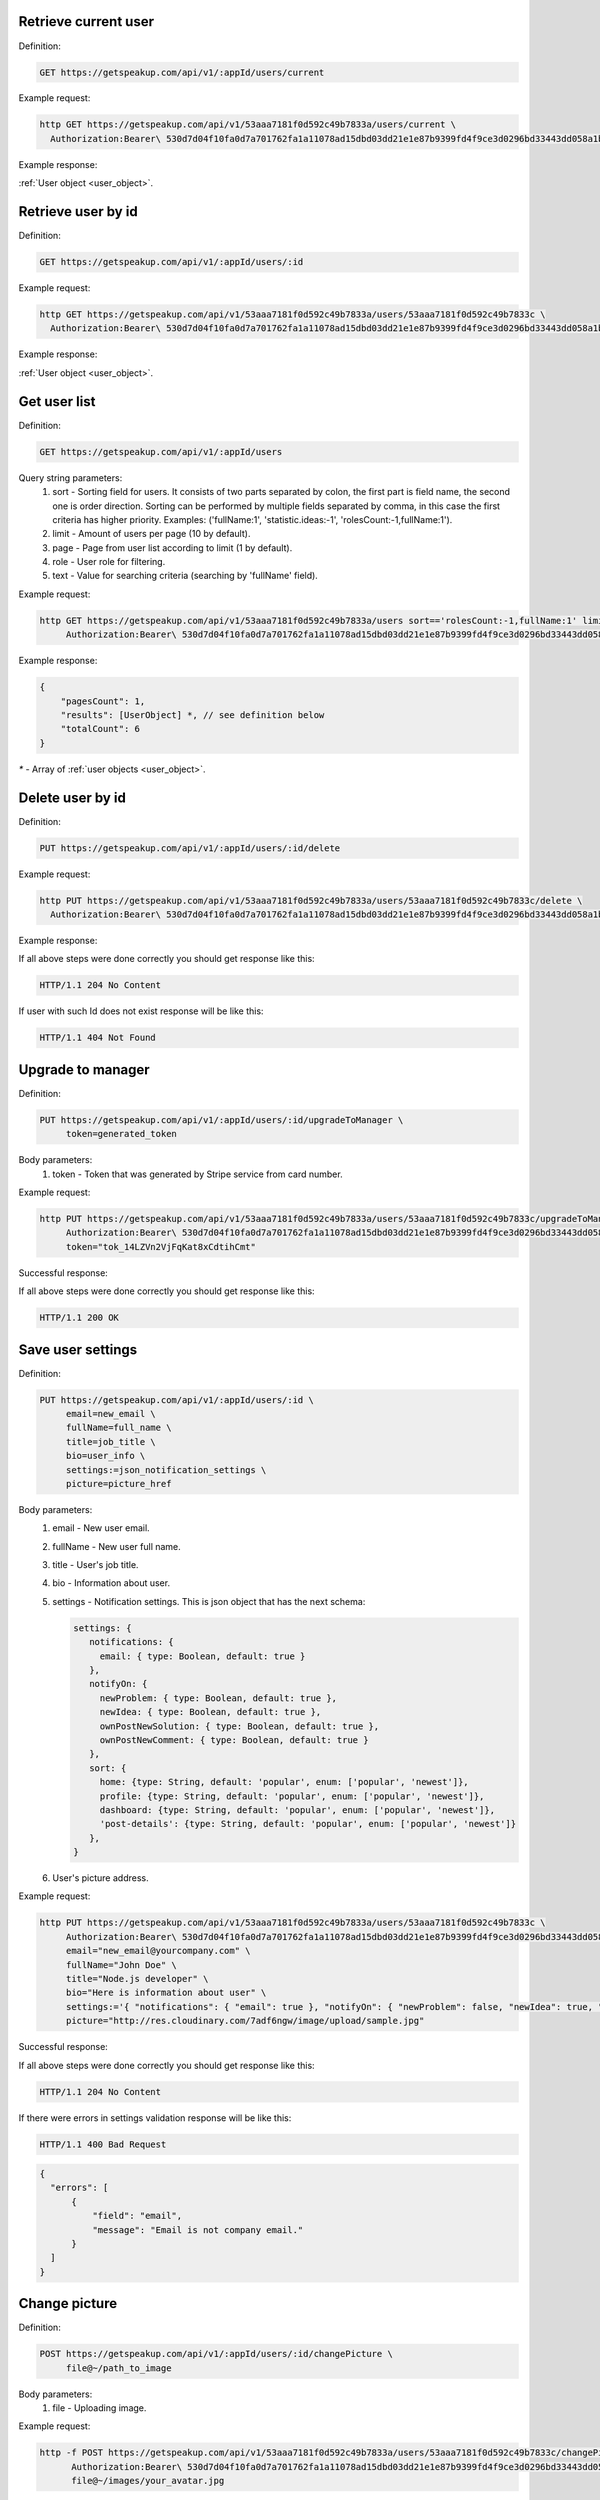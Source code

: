 
Retrieve current user
=====================

Definition:

.. code-block:: bash

   GET https://getspeakup.com/api/v1/:appId/users/current

Example request:

.. code-block:: bash

  http GET https://getspeakup.com/api/v1/53aaa7181f0d592c49b7833a/users/current \
    Authorization:Bearer\ 530d7d04f10fa0d7a701762fa1a11078ad15dbd03dd21e1e87b9399fd4f9ce3d0296bd33443dd058a1b871cacac0e765

Example response:

:ref:`User object <user_object>`.


Retrieve user by id
===================

Definition:

.. code-block:: bash

   GET https://getspeakup.com/api/v1/:appId/users/:id

Example request:

.. code-block:: bash

  http GET https://getspeakup.com/api/v1/53aaa7181f0d592c49b7833a/users/53aaa7181f0d592c49b7833c \
    Authorization:Bearer\ 530d7d04f10fa0d7a701762fa1a11078ad15dbd03dd21e1e87b9399fd4f9ce3d0296bd33443dd058a1b871cacac0e765

Example response:

:ref:`User object <user_object>`.


Get user list
===================

Definition:

.. code-block:: bash

   GET https://getspeakup.com/api/v1/:appId/users

Query string parameters:
   1. sort - Sorting field for users. It consists of two parts separated by colon, the first part is field name, the second one is order direction.
      Sorting can be performed by multiple fields separated by comma, in this case the first criteria has higher priority.
      Examples: ('fullName:1', 'statistic.ideas:-1', 'rolesCount:-1,fullName:1').
   2. limit - Amount of users per page (10 by default).
   3. page - Page from user list according to limit (1 by default).
   4. role - User role for filtering.
   5. text - Value for searching criteria (searching by 'fullName' field).


Example request:

.. code-block:: bash

  http GET https://getspeakup.com/api/v1/53aaa7181f0d592c49b7833a/users sort=='rolesCount:-1,fullName:1' limit==10 page==1 text=='jo' \
       Authorization:Bearer\ 530d7d04f10fa0d7a701762fa1a11078ad15dbd03dd21e1e87b9399fd4f9ce3d0296bd33443dd058a1b871cacac0e765


Example response:

.. code-block:: javascript

   {
       "pagesCount": 1,
       "results": [UserObject] *, // see definition below
       "totalCount": 6
   }

`*` - Array of :ref:`user objects <user_object>`.






Delete user by id
===================

Definition:

.. code-block:: bash

   PUT https://getspeakup.com/api/v1/:appId/users/:id/delete

Example request:

.. code-block:: bash

  http PUT https://getspeakup.com/api/v1/53aaa7181f0d592c49b7833a/users/53aaa7181f0d592c49b7833c/delete \
    Authorization:Bearer\ 530d7d04f10fa0d7a701762fa1a11078ad15dbd03dd21e1e87b9399fd4f9ce3d0296bd33443dd058a1b871cacac0e765

Example response:


If all above steps were done correctly you should get response like this:

.. code-block:: bash

   HTTP/1.1 204 No Content


If user with such Id does not exist response will be like this:

.. code-block:: bash

   HTTP/1.1 404 Not Found




Upgrade to manager
====================

Definition:

.. code-block:: bash

   PUT https://getspeakup.com/api/v1/:appId/users/:id/upgradeToManager \
        token=generated_token

Body parameters:
   1. token - Token that was generated by Stripe service from card number.


Example request:

.. code-block:: bash

   http PUT https://getspeakup.com/api/v1/53aaa7181f0d592c49b7833a/users/53aaa7181f0d592c49b7833c/upgradeToManager \
        Authorization:Bearer\ 530d7d04f10fa0d7a701762fa1a11078ad15dbd03dd21e1e87b9399fd4f9ce3d0296bd33443dd058a1b871cacac0e765 \
        token="tok_14LZVn2VjFqKat8xCdtihCmt"


Successful response:

If all above steps were done correctly you should get response like this:

.. code-block:: bash

   HTTP/1.1 200 OK



Save user settings
====================

Definition:

.. code-block:: bash

   PUT https://getspeakup.com/api/v1/:appId/users/:id \
        email=new_email \
        fullName=full_name \
        title=job_title \
        bio=user_info \
        settings:=json_notification_settings \
        picture=picture_href


Body parameters:
   1. email - New user email.
   2. fullName - New user full name.
   3. title - User's job title.
   4. bio - Information about user.
   5. settings - Notification settings. This is json object that has the next schema:

      .. code-block:: javascript

         settings: {
            notifications: {
              email: { type: Boolean, default: true }
            },
            notifyOn: {
              newProblem: { type: Boolean, default: true },
              newIdea: { type: Boolean, default: true },
              ownPostNewSolution: { type: Boolean, default: true },
              ownPostNewComment: { type: Boolean, default: true }
            },
            sort: {
              home: {type: String, default: 'popular', enum: ['popular', 'newest']},
              profile: {type: String, default: 'popular', enum: ['popular', 'newest']},
              dashboard: {type: String, default: 'popular', enum: ['popular', 'newest']},
              'post-details': {type: String, default: 'popular', enum: ['popular', 'newest']}
            },
         }
   6. User's picture address.



Example request:

.. code-block:: bash


   http PUT https://getspeakup.com/api/v1/53aaa7181f0d592c49b7833a/users/53aaa7181f0d592c49b7833c \
        Authorization:Bearer\ 530d7d04f10fa0d7a701762fa1a11078ad15dbd03dd21e1e87b9399fd4f9ce3d0296bd33443dd058a1b871cacac0e765 \
        email="new_email@yourcompany.com" \
        fullName="John Doe" \
        title="Node.js developer" \
        bio="Here is information about user" \
        settings:='{ "notifications": { "email": true }, "notifyOn": { "newProblem": false, "newIdea": true, "ownPostNewSolution": true, "ownPostNewComment": false }, "sort": { "home": "popular", "profile": "popular", "dashboard": "newest", "post-details": "newest" } }' \
        picture="http://res.cloudinary.com/7adf6ngw/image/upload/sample.jpg"




Successful response:

If all above steps were done correctly you should get response like this:

.. code-block:: bash

   HTTP/1.1 204 No Content



If there were errors in settings validation response will be like this:

.. code-block:: bash

   HTTP/1.1 400 Bad Request


.. code-block:: javascript

    {
      "errors": [
          {
              "field": "email",
              "message": "Email is not company email."
          }
      ]
    }




Change picture
====================

Definition:

.. code-block:: bash

   POST https://getspeakup.com/api/v1/:appId/users/:id/changePicture \
	file@~/path_to_image

Body parameters:
   1. file - Uploading image.


Example request:

.. code-block:: bash

   http -f POST https://getspeakup.com/api/v1/53aaa7181f0d592c49b7833a/users/53aaa7181f0d592c49b7833c/changePicture \
	 Authorization:Bearer\ 530d7d04f10fa0d7a701762fa1a11078ad15dbd03dd21e1e87b9399fd4f9ce3d0296bd33443dd058a1b871cacac0e765 \
	 file@~/images/your_avatar.jpg


Successful response:

If all above steps were done correctly you should get response like this:

.. code-block:: bash

   HTTP/1.1 200 OK


.. code-block:: javascript

  {
      "height": 273,
      "thumbnailUrl": "https://res.cloudinary.com/speakup/image/upload/c_fill,g_face,h_180,w_180/kiezh3uksp6zw1ombzwb",
      "url": "http://res.cloudinary.com/speakup/image/upload/v1406727634/kiezh3uksp6zw1ombzwb.jpg",
      "width": 184
  }



Download facebook picture
=========================

Definition:

.. code-block:: bash

   PUT https://getspeakup.com/api/v1/:appId/users/:id/downloadFacebookPicture


Example request:

.. code-block:: bash

   http PUT https://getspeakup.com/api/v1/53aaa7181f0d592c49b7833a/users/53aaa7181f0d592c49b7833c/downloadFacebookPicture \
	 Authorization:Bearer\ 530d7d04f10fa0d7a701762fa1a11078ad15dbd03dd21e1e87b9399fd4f9ce3d0296bd33443dd058a1b871cacac0e765



Successful response:

If all above steps were done correctly you should get response like this:

.. code-block:: bash

   HTTP/1.1 200 OK


.. code-block:: javascript

  {
      "picture": "http://graph.facebook.com/accountFacebookId/picture?type=large"
  }



Remove picture
====================

Definition:

.. code-block:: bash

   PUT https://getspeakup.com/api/v1/:appId/users/:id/removePicture


Example request:

.. code-block:: bash

   http PUT https://getspeakup.com/api/v1/53aaa7181f0d592c49b7833a/users/53aaa7181f0d592c49b7833c/removePicture \
         	Authorization:Bearer\ 530d7d04f10fa0d7a701762fa1a11078ad15dbd03dd21e1e87b9399fd4f9ce3d0296bd33443dd058a1b871cacac0e765


Successful response:

If all above steps were done correctly response should be like this (contains path to default image):

.. code-block:: bash

   HTTP/1.1 200 OK


.. code-block:: javascript

  {
      "picture": "http://getspeakup.com/assets/images/2-frontend/profile-image.svg"
  }




Request manager access
======================

Definition:

.. code-block:: bash

   PUT https://getspeakup.com/api/v1/:appId/users/:id/requestManagerAccess


Example request:

.. code-block:: bash

   http PUT https://getspeakup.com/api/v1/53aaa7181f0d592c49b7833a/users/53aaa7181f0d592c49b7833c/requestManagerAccess \
         	Authorization:Bearer\ 530d7d04f10fa0d7a701762fa1a11078ad15dbd03dd21e1e87b9399fd4f9ce3d0296bd33443dd058a1b871cacac0e765


Successful response:

If all above steps were done correctly response should be like this (contains path to default image):

.. code-block:: bash

   HTTP/1.1 200 OK
